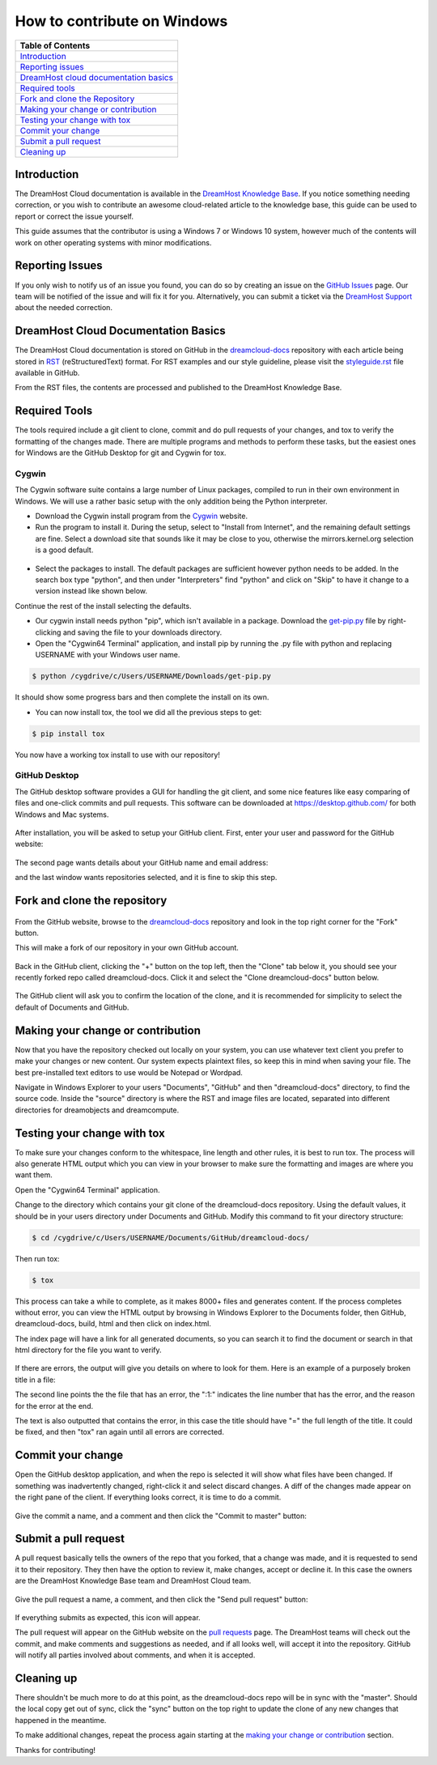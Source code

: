 ============================
How to contribute on Windows
============================

.. csv-table::
    :header: "Table of Contents"

    `Introduction <#introduction>`_
    `Reporting issues <#reporting-issues>`_
    `DreamHost cloud documentation basics <#dreamhost-cloud-documentation-basics>`_
    `Required tools <#required-tools>`_
    `Fork and clone the Repository <#fork-and-clone-the-repository>`_
    `Making your change or contribution <#making-your-change-or-contribution>`_
    `Testing your change with tox <#testing-your-change-with-tox>`_
    `Commit your change <#commit-your-change>`_
    `Submit a pull request <#submit-a-pull-request>`_
    `Cleaning up <#cleaning-up>`_

Introduction
~~~~~~~~~~~~

The DreamHost Cloud documentation is available in the
`DreamHost Knowledge Base <https://help.dreamhost.com/hc/en-us>`_.
If you notice something needing correction, or you wish to contribute an
awesome cloud-related article to the knowledge base, this guide can be used to
report or correct the issue yourself.

This guide assumes that the contributor is using a Windows 7 or Windows 10
system, however much of the contents will work on other operating systems
with minor modifications.

Reporting Issues
~~~~~~~~~~~~~~~~

If you only wish to notify us of an issue you found, you can do so by creating
an issue on the `GitHub Issues <https://github.com/dreamhost/dreamcloud-docs/issues>`_ page.
Our team will be notified of the issue and will fix it for you.
Alternatively, you can submit a ticket via the `DreamHost Support <https://panel.dreamhost.com/index.cgi?tree=support.msg&>`_
about the needed correction.

DreamHost Cloud Documentation Basics
~~~~~~~~~~~~~~~~~~~~~~~~~~~~~~~~~~~~

The DreamHost Cloud documentation is stored on GitHub in the `dreamcloud-docs <https://github.com/dreamhost/dreamcloud-docs>`_
repository with each article being stored in `RST <http://docutils.sourceforge.net/rst.html>`_
(reStructuredText) format.  For RST examples and our style guideline, please
visit the `styleguide.rst <https://github.com/dreamhost/dreamcloud-docs/blob/master/styleguide.rst>`_ file available in GitHub.

From the RST files, the contents are processed and published to the DreamHost
Knowledge Base.

Required Tools
~~~~~~~~~~~~~~

The tools required include a git client to clone, commit and do pull requests
of your changes, and tox to verify the formatting of the changes made.  There
are multiple programs and methods to perform these tasks, but the easiest ones
for Windows are the GitHub Desktop for git and Cygwin for tox.

Cygwin
------

The Cygwin software suite contains a large number of Linux packages, compiled
to run in their own environment in Windows.  We will use a rather basic setup
with the only addition being the Python interpreter.

* Download the Cygwin install program from the `Cygwin <https://cygwin.com/install.html>`_ website.

* Run the program to install it.  During the setup, select to "Install from
  Internet", and the remaining default settings are fine.  Select a download site
  that sounds like it may be close to you, otherwise the mirrors.kernel.org
  selection is a good default.

.. figure:: source/dreamcompute/tutorials/images/contribute-windows/contrib-cygwin-install-python.png

* Select the packages to install.  The default packages are sufficient however
  python needs to be added.  In the search box type "python", and then under
  "Interpreters" find "python" and click on "Skip" to have it change to a version
  instead like shown below.

Continue the rest of the install selecting the defaults.

* Our cygwin install needs python "pip", which isn't available in a package.
  Download the `get-pip.py <https://bootstrap.pypa.io/get-pip.py>`_ file by
  right-clicking and saving the file to your downloads directory.

* Open the "Cygwin64 Terminal" application, and install pip by running the .py
  file with python and replacing USERNAME with your Windows user name.

.. code:: bash

    $ python /cygdrive/c/Users/USERNAME/Downloads/get-pip.py

It should show some progress bars and then complete the install on its own.

* You can now install tox, the tool we did all the previous steps to get:

.. code:: bash

    $ pip install tox

You now have a working tox install to use with our repository!

GitHub Desktop
--------------

The GitHub desktop software provides a GUI for handling the git client,
and some nice features like easy comparing of files and one-click commits and
pull requests.  This software can be downloaded at `https://desktop.github.com/ <https://desktop.github.com/>`_
for both Windows and Mac systems.

.. figure:: source/dreamcompute/tutorials/images/contribute-windows/contrib-github-step1.png

After installation, you will be asked to setup your GitHub client.  First,
enter your user and password for the GitHub website:

.. figure:: source/dreamcompute/tutorials/images/contribute-windows/contrib-github-step2.png

The second page wants details about your GitHub name and email address:

and the last window wants repositories selected, and it is fine
to skip this step.

Fork and clone the repository
~~~~~~~~~~~~~~~~~~~~~~~~~~~~~

.. figure:: source/dreamcompute/tutorials/images/contribute-windows/contrib-github-step3.png

From the GitHub website, browse to the `dreamcloud-docs`_
repository and look in the top right corner for the "Fork" button.

This will make a fork of our repository in your own GitHub account.

.. figure:: source/dreamcompute/tutorials/images/contribute-windows/contrib-github-step4.png

Back in the GitHub client, clicking the "+" button on the top left, then the
"Clone" tab below it, you should see your recently forked repo called
dreamcloud-docs.  Click it and select the "Clone dreamcloud-docs" button below.

.. figure:: source/dreamcompute/tutorials/images/contribute-windows/contrib-github-step5.png

The GitHub client will ask you to confirm the location of the clone, and it is
recommended for simplicity to select the default of Documents and GitHub.

Making your change or contribution
~~~~~~~~~~~~~~~~~~~~~~~~~~~~~~~~~~

Now that you have the repository checked out locally on your system, you can
use whatever text client you prefer to make your changes or new content.  Our
system expects plaintext files, so keep this in mind when saving your file.
The best pre-installed text editors to use would be Notepad or Wordpad.

Navigate in Windows Explorer to your users "Documents", "GitHub" and then
"dreamcloud-docs" directory, to find the source code.  Inside the "source"
directory is where the RST and image files are located, separated into
different directories for dreamobjects and dreamcompute.

Testing your change with tox
~~~~~~~~~~~~~~~~~~~~~~~~~~~~

To make sure your changes conform to the whitespace, line length and other
rules, it is best to run tox.  The process will also generate HTML output
which you can view in your browser to make sure the formatting and images
are where you want them.

Open the "Cygwin64 Terminal" application.

Change to the directory which contains your git clone of the
dreamcloud-docs repository.  Using the default values, it should be in your
users directory under Documents and GitHub.  Modify this command to fit your
directory structure:

.. code:: bash

    $ cd /cygdrive/c/Users/USERNAME/Documents/GitHub/dreamcloud-docs/

Then run tox:

.. code:: bash

    $ tox

.. figure:: source/dreamcompute/tutorials/images/contribute-windows/contrib-cygwin-tox-output.png

This process can take a while to complete, as it makes 8000+ files and
generates content.  If the process completes without error, you can view the
HTML output by browsing in Windows Explorer to the Documents folder, then
GitHub, dreamcloud-docs, build, html and then click on index.html.

The index page will have a link for all generated documents, so you can search
it to find the document or search in that html directory for the file you want
to verify.

.. figure:: source/dreamcompute/tutorials/images/contribute-windows/contrib-tox-syntax-error.png

If there are errors, the output will give you details on where to look for
them.  Here is an example of a purposely broken title in a file:

The second line points the the file that has an error, the ":1:" indicates
the line number that has the error, and the reason for the error at the end.

The text is also outputted that contains the error, in this case the title
should have "=" the full length of the title.  It could be fixed, and then
"tox" ran again until all errors are corrected.

Commit your change
~~~~~~~~~~~~~~~~~~

Open the GitHub desktop application, and when the repo is selected it will show
what files have been changed.  If something was inadvertently changed,
right-click it and select discard changes.  A diff of the changes made appear
on the right pane of the client.  If everything looks correct, it is time to do
a commit.

.. figure:: source/dreamcompute/tutorials/images/contribute-windows/contrib-github-step6.png

Give the commit a name, and a comment and then click the "Commit to master"
button:

Submit a pull request
~~~~~~~~~~~~~~~~~~~~~

A pull request basically tells the owners of the repo that you forked, that a
change was made, and it is requested to send it to their repository.  They then
have the option to review it, make changes, accept or decline it.  In this case
the owners are the DreamHost Knowledge Base team and DreamHost Cloud team.

.. figure:: source/dreamcompute/tutorials/images/contribute-windows/contrib-github-step7.png

Give the pull request a name, a comment, and then click the "Send pull request"
button:

.. figure:: source/dreamcompute/tutorials/images/contribute-windows/contrib-github-step8.png

If everything submits as expected, this icon will appear.

The pull request will appear on the GitHub website on the
`pull requests <https://github.com/dreamhost/dreamcloud-docs/pulls>`_ page.  The
DreamHost teams will check out the commit, and make comments and suggestions
as needed, and if all looks well, will accept it into the repository.  GitHub
will notify all parties involved about comments, and when it is accepted.

Cleaning up
~~~~~~~~~~~

There shouldn't be much more to do at this point, as the dreamcloud-docs repo
will be in sync with the "master".  Should the local copy get out of sync,
click the "sync" button on the top right to update the clone of any new changes
that happened in the meantime.

To make additional changes, repeat the process again starting at the
`making your change or contribution <#making-your-change-or-contribution>`_ section.

Thanks for contributing!

.. meta::
    :labels: github tox sphinx contribute documentation cloud dreamcompute dreamobjects
